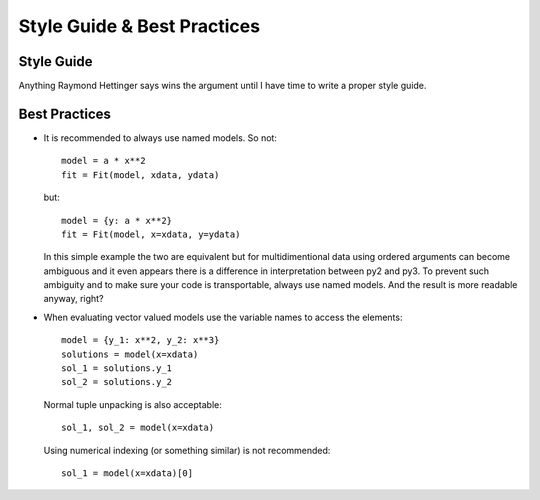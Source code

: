 Style Guide & Best Practices
============================

Style Guide
-----------

Anything Raymond Hettinger says wins the argument until I have time to write a
proper style guide.

Best Practices
--------------

* It is recommended to always use named models. So not::

    model = a * x**2
    fit = Fit(model, xdata, ydata)

  but::

    model = {y: a * x**2}
    fit = Fit(model, x=xdata, y=ydata)

  In this simple example the two are equivalent but for multidimentional data
  using ordered arguments can become ambiguous and it even appears there is a
  difference in interpretation between py2 and py3. To prevent such ambiguity
  and to make sure your code is transportable, always use named models. And the
  result is more readable anyway, right?

* When evaluating vector valued models use the variable names to access the elements::

    model = {y_1: x**2, y_2: x**3}
    solutions = model(x=xdata)
    sol_1 = solutions.y_1
    sol_2 = solutions.y_2

  Normal tuple unpacking is also acceptable::

    sol_1, sol_2 = model(x=xdata)

  Using numerical indexing (or something similar) is not recommended::

    sol_1 = model(x=xdata)[0]
